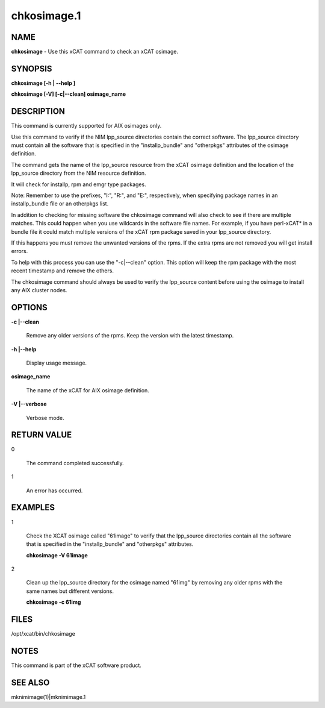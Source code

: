 
############
chkosimage.1
############

.. highlight:: perl


****
NAME
****


\ **chkosimage**\  - Use this xCAT command to check an xCAT osimage.


********
SYNOPSIS
********


\ **chkosimage [-h | --help ]**\ 

\ **chkosimage [-V] [-c|--clean] osimage_name**\ 


***********
DESCRIPTION
***********


This command is currently supported for AIX osimages only.

Use this command to verify if the NIM lpp_source directories contain the 
correct software.  The lpp_source directory must contain all the software
that is specified in the "installp_bundle" and "otherpkgs" 
attributes of the osimage definition.

The command gets the name of the lpp_source resource from the xCAT osimage 
definition and the location of the lpp_source directory from the NIM resource
definition.

It will check for installp, rpm and emgr type packages.

Note: Remember to use the prefixes, "I:", "R:", and "E:", respectively,
when specifying package names in an installp_bundle file or an otherpkgs list.

In addition to checking for missing software the chkosimage command will
also check to see if there are multiple matches.  This could happen 
when you use wildcards in the software file names. For example,  if you
have perl-xCAT\* in a bundle file it could match multiple versions of the xCAT 
rpm package saved in your lpp_source directory.

If this happens you must remove the unwanted versions of the rpms.  If the
extra rpms are not removed you will get install errors.

To help with this process you can use the "-c|--clean" option.  This 
option will keep the rpm package with the most recent timestamp and 
remove the others.

The chkosimage command should always be used to verify the lpp_source content
before using the osimage to install any AIX cluster nodes.


*******
OPTIONS
*******



\ **-c |--clean**\ 
 
 Remove any older versions of the rpms.  Keep the version with the latest
 timestamp.
 


\ **-h |--help**\ 
 
 Display usage message.
 


\ **osimage_name**\ 
 
 The name of the xCAT for AIX osimage definition.
 


\ **-V |--verbose**\ 
 
 Verbose mode.
 



************
RETURN VALUE
************



0
 
 The command completed successfully.
 


1
 
 An error has occurred.
 



********
EXAMPLES
********



1
 
 Check the XCAT osimage called "61image" to verify that the lpp_source 
 directories contain all the software that is specified in the
 "installp_bundle" and "otherpkgs" attributes.
 
 \ **chkosimage -V 61image**\ 
 


2
 
 Clean up the lpp_source directory for the osimage named "61img" by removing
 any older rpms with the same names but different versions.
 
 \ **chkosimage -c 61img**\ 
 



*****
FILES
*****


/opt/xcat/bin/chkosimage


*****
NOTES
*****


This command is part of the xCAT software product.


********
SEE ALSO
********


mknimimage(1)|mknimimage.1

